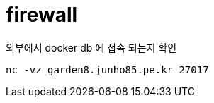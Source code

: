 :hardbreaks:
= firewall

외부에서 docker db 에 접속 되는지 확인

[source,shell]
----
nc -vz garden8.junho85.pe.kr 27017
----
